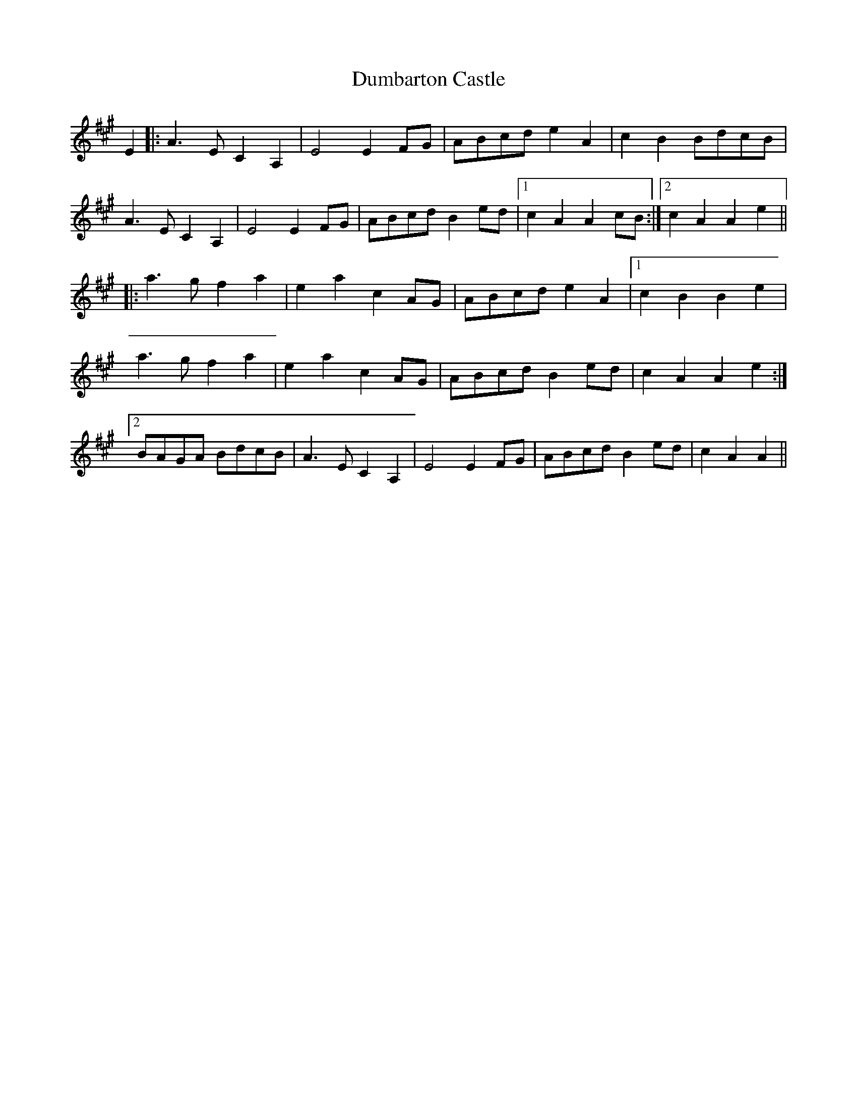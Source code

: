 X: 11151
T: Dumbarton Castle
R: march
M: 
K: Amajor
E2|:A3EC2A,2|E4E2FG|ABcd e2A2|c2B2BdcB|
A3EC2A,2|E4E2FG|ABcdB2ed|1 c2A2A2cB:|2 c2A2A2e2||
|:a3gf2a2|e2a2c2AG|ABcd e2A2|1 c2B2B2e2|
a3gf2a2|e2a2c2AG|ABcdB2ed|c2A2A2e2:|
[2BAGA BdcB|A3EC2A,2|E4E2FG|ABcdB2ed|c2A2A2||

